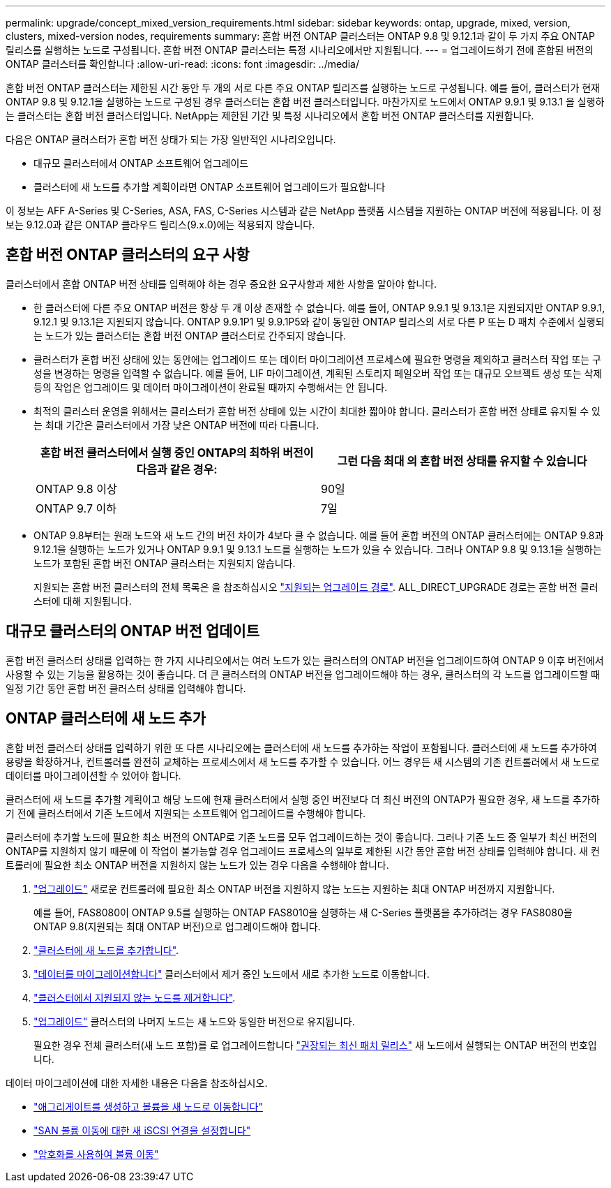 ---
permalink: upgrade/concept_mixed_version_requirements.html 
sidebar: sidebar 
keywords: ontap, upgrade, mixed, version, clusters, mixed-version nodes, requirements 
summary: 혼합 버전 ONTAP 클러스터는 ONTAP 9.8 및 9.12.1과 같이 두 가지 주요 ONTAP 릴리스를 실행하는 노드로 구성됩니다. 혼합 버전 ONTAP 클러스터는 특정 시나리오에서만 지원됩니다. 
---
= 업그레이드하기 전에 혼합된 버전의 ONTAP 클러스터를 확인합니다
:allow-uri-read: 
:icons: font
:imagesdir: ../media/


[role="lead"]
혼합 버전 ONTAP 클러스터는 제한된 시간 동안 두 개의 서로 다른 주요 ONTAP 릴리즈를 실행하는 노드로 구성됩니다.  예를 들어, 클러스터가 현재 ONTAP 9.8 및 9.12.1을 실행하는 노드로 구성된 경우 클러스터는 혼합 버전 클러스터입니다.  마찬가지로 노드에서 ONTAP 9.9.1 및 9.13.1 을 실행하는 클러스터는 혼합 버전 클러스터입니다.  NetApp는 제한된 기간 및 특정 시나리오에서 혼합 버전 ONTAP 클러스터를 지원합니다.

다음은 ONTAP 클러스터가 혼합 버전 상태가 되는 가장 일반적인 시나리오입니다.

* 대규모 클러스터에서 ONTAP 소프트웨어 업그레이드
* 클러스터에 새 노드를 추가할 계획이라면 ONTAP 소프트웨어 업그레이드가 필요합니다


이 정보는 AFF A-Series 및 C-Series, ASA, FAS, C-Series 시스템과 같은 NetApp 플랫폼 시스템을 지원하는 ONTAP 버전에 적용됩니다. 이 정보는 9.12.0과 같은 ONTAP 클라우드 릴리스(9.x.0)에는 적용되지 않습니다.



== 혼합 버전 ONTAP 클러스터의 요구 사항

클러스터에서 혼합 ONTAP 버전 상태를 입력해야 하는 경우 중요한 요구사항과 제한 사항을 알아야 합니다.

* 한 클러스터에 다른 주요 ONTAP 버전은 항상 두 개 이상 존재할 수 없습니다. 예를 들어, ONTAP 9.9.1 및 9.13.1은 지원되지만 ONTAP 9.9.1, 9.12.1 및 9.13.1은 지원되지 않습니다. ONTAP 9.9.1P1 및 9.9.1P5와 같이 동일한 ONTAP 릴리스의 서로 다른 P 또는 D 패치 수준에서 실행되는 노드가 있는 클러스터는 혼합 버전 ONTAP 클러스터로 간주되지 않습니다.
* 클러스터가 혼합 버전 상태에 있는 동안에는 업그레이드 또는 데이터 마이그레이션 프로세스에 필요한 명령을 제외하고 클러스터 작업 또는 구성을 변경하는 명령을 입력할 수 없습니다.  예를 들어, LIF 마이그레이션, 계획된 스토리지 페일오버 작업 또는 대규모 오브젝트 생성 또는 삭제 등의 작업은 업그레이드 및 데이터 마이그레이션이 완료될 때까지 수행해서는 안 됩니다.
* 최적의 클러스터 운영을 위해서는 클러스터가 혼합 버전 상태에 있는 시간이 최대한 짧아야 합니다.  클러스터가 혼합 버전 상태로 유지될 수 있는 최대 기간은 클러스터에서 가장 낮은 ONTAP 버전에 따라 다릅니다.
+
[cols="2*"]
|===
| 혼합 버전 클러스터에서 실행 중인 ONTAP의 최하위 버전이 다음과 같은 경우: | 그런 다음 최대 의 혼합 버전 상태를 유지할 수 있습니다 


| ONTAP 9.8 이상 | 90일 


| ONTAP 9.7 이하 | 7일 
|===
* ONTAP 9.8부터는 원래 노드와 새 노드 간의 버전 차이가 4보다 클 수 없습니다. 예를 들어 혼합 버전의 ONTAP 클러스터에는 ONTAP 9.8과 9.12.1을 실행하는 노드가 있거나 ONTAP 9.9.1 및 9.13.1 노드를 실행하는 노드가 있을 수 있습니다. 그러나 ONTAP 9.8 및 9.13.1을 실행하는 노드가 포함된 혼합 버전 ONTAP 클러스터는 지원되지 않습니다.
+
지원되는 혼합 버전 클러스터의 전체 목록은 을 참조하십시오 link:concept_upgrade_paths.html["지원되는 업그레이드 경로"]. ALL_DIRECT_UPGRADE 경로는 혼합 버전 클러스터에 대해 지원됩니다.





== 대규모 클러스터의 ONTAP 버전 업데이트

혼합 버전 클러스터 상태를 입력하는 한 가지 시나리오에서는 여러 노드가 있는 클러스터의 ONTAP 버전을 업그레이드하여 ONTAP 9 이후 버전에서 사용할 수 있는 기능을 활용하는 것이 좋습니다. 더 큰 클러스터의 ONTAP 버전을 업그레이드해야 하는 경우, 클러스터의 각 노드를 업그레이드할 때 일정 기간 동안 혼합 버전 클러스터 상태를 입력해야 합니다.



== ONTAP 클러스터에 새 노드 추가

혼합 버전 클러스터 상태를 입력하기 위한 또 다른 시나리오에는 클러스터에 새 노드를 추가하는 작업이 포함됩니다. 클러스터에 새 노드를 추가하여 용량을 확장하거나, 컨트롤러를 완전히 교체하는 프로세스에서 새 노드를 추가할 수 있습니다. 어느 경우든 새 시스템의 기존 컨트롤러에서 새 노드로 데이터를 마이그레이션할 수 있어야 합니다.

클러스터에 새 노드를 추가할 계획이고 해당 노드에 현재 클러스터에서 실행 중인 버전보다 더 최신 버전의 ONTAP가 필요한 경우, 새 노드를 추가하기 전에 클러스터에서 기존 노드에서 지원되는 소프트웨어 업그레이드를 수행해야 합니다.

클러스터에 추가할 노드에 필요한 최소 버전의 ONTAP로 기존 노드를 모두 업그레이드하는 것이 좋습니다. 그러나 기존 노드 중 일부가 최신 버전의 ONTAP를 지원하지 않기 때문에 이 작업이 불가능할 경우 업그레이드 프로세스의 일부로 제한된 시간 동안 혼합 버전 상태를 입력해야 합니다. 새 컨트롤러에 필요한 최소 ONTAP 버전을 지원하지 않는 노드가 있는 경우 다음을 수행해야 합니다.

. link:concept_upgrade_methods.html["업그레이드"] 새로운 컨트롤러에 필요한 최소 ONTAP 버전을 지원하지 않는 노드는 지원하는 최대 ONTAP 버전까지 지원합니다.
+
예를 들어, FAS8080이 ONTAP 9.5를 실행하는 ONTAP FAS8010을 실행하는 새 C-Series 플랫폼을 추가하려는 경우 FAS8080을 ONTAP 9.8(지원되는 최대 ONTAP 버전)으로 업그레이드해야 합니다.

. link:../system-admin/add-nodes-cluster-concept.html["클러스터에 새 노드를 추가합니다"^].
. link:https://docs.netapp.com/us-en/ontap-systems-upgrade/upgrade/upgrade-create-aggregate-move-volumes.html["데이터를 마이그레이션합니다"^] 클러스터에서 제거 중인 노드에서 새로 추가한 노드로 이동합니다.
. link:../system-admin/remov-nodes-cluster-concept.html["클러스터에서 지원되지 않는 노드를 제거합니다"^].
. link:concept_upgrade_methods.html["업그레이드"] 클러스터의 나머지 노드는 새 노드와 동일한 버전으로 유지됩니다.
+
필요한 경우 전체 클러스터(새 노드 포함)를 로 업그레이드합니다 link:https://kb.netapp.com/Support_Bulletins/Customer_Bulletins/SU2["권장되는 최신 패치 릴리스"] 새 노드에서 실행되는 ONTAP 버전의 번호입니다.



데이터 마이그레이션에 대한 자세한 내용은 다음을 참조하십시오.

* link:https://docs.netapp.com/us-en/ontap-systems-upgrade/upgrade/upgrade-create-aggregate-move-volumes.html["애그리게이트를 생성하고 볼륨을 새 노드로 이동합니다"^]
* link:https://docs.netapp.com/us-en/ontap-metrocluster/transition/task_move_linux_iscsi_hosts_from_mcc_fc_to_mcc_ip_nodes.html#setting-up-new-iscsi-connections["SAN 볼륨 이동에 대한 새 iSCSI 연결을 설정합니다"^]
* link:../encryption-at-rest/encrypt-existing-volume-task.html["암호화를 사용하여 볼륨 이동"^]

